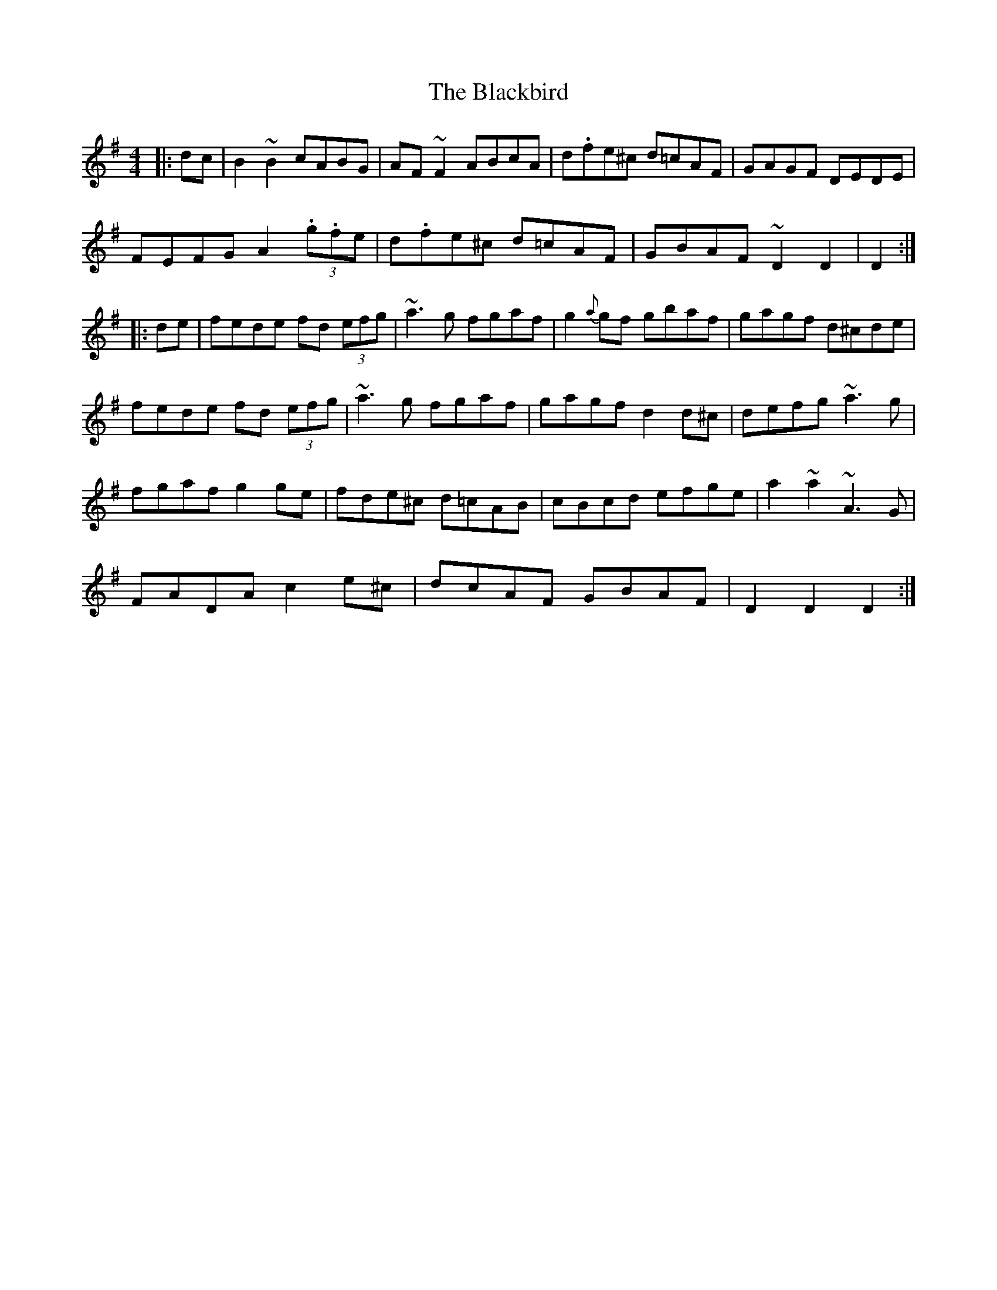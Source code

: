 X: 3933
T: Blackbird, The
R: hornpipe
M: 4/4
K: Dmixolydian
|:dc|B2~B2 cABG|AF~F2 ABcA|d.fe^c d=cAF|GAGF DEDE|
FEFG A2 (3.g.fe|d.fe^c d=cAF|GBAF ~D2D2|D2:|
|:de|fede fd (3efg|~a3g fgaf|g2{a}gf gbaf|gagf d^cde|
fede fd (3efg|~a3g fgaf|gagf d2d^c|defg ~a3g|
fgaf g2ge|fde^c d=cAB|cBcd efge|a2~a2 ~A3G|
FADA c2e^c|dcAF GBAF|D2D2 D2:|

